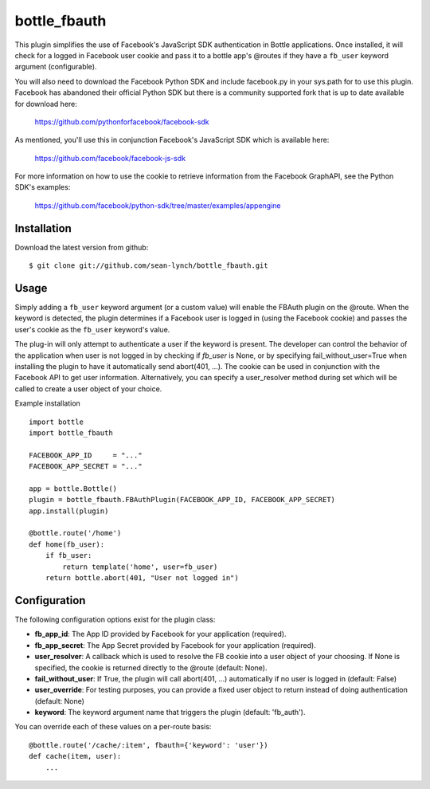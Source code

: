 =====================
bottle_fbauth
=====================

This plugin simplifies the use of Facebook's JavaScript SDK authentication in
Bottle applications. Once installed, it will check for a logged in Facebook
user cookie and pass it to a bottle app's @routes if they have a ``fb_user`` 
keyword argument (configurable).

You will also need to download the Facebook Python SDK and include facebook.py
in your sys.path for to use this plugin. Facebook has abandoned their official
Python SDK but there is a community supported fork that is up to date available
for download here:
     
    https://github.com/pythonforfacebook/facebook-sdk

As mentioned, you'll use this in conjunction Facebook's JavaScript SDK which
is available here:

    https://github.com/facebook/facebook-js-sdk
        
For more information on how to use the cookie to retrieve information from
the Facebook GraphAPI, see the Python SDK's examples:

    https://github.com/facebook/python-sdk/tree/master/examples/appengine


Installation
===============

Download the latest version from github::

    $ git clone git://github.com/sean-lynch/bottle_fbauth.git
    
Usage
===============
 
Simply adding a ``fb_user`` keyword argument (or a custom value) will enable
the FBAuth plugin on the @route. When the keyword is detected, the plugin 
determines if a Facebook user is logged in (using the Facebook cookie) and 
passes the user's cookie as the ``fb_user`` keyword's value.
 
The plug-in will only attempt to authenticate a user if the keyword is 
present. The developer can control the behavior of the application when user is
not logged in by checking if `fb_user` is None, or by specifying 
fail_without_user=True when installing the plugin to have it automatically send 
abort(401, ...). The cookie can be used in conjunction with the Facebook API to
get user information. Alternatively, you can specify a user_resolver method 
during set which will be called to create a user object of your choice.

Example installation
::
    import bottle
    import bottle_fbauth

    FACEBOOK_APP_ID     = "..."
    FACEBOOK_APP_SECRET = "..."

    app = bottle.Bottle()
    plugin = bottle_fbauth.FBAuthPlugin(FACEBOOK_APP_ID, FACEBOOK_APP_SECRET)
    app.install(plugin)

    @bottle.route('/home')
    def home(fb_user):
        if fb_user:
            return template('home', user=fb_user)
        return bottle.abort(401, "User not logged in")

Configuration
=============

The following configuration options exist for the plugin class:

* **fb_app_id**: The App ID provided by Facebook for your application
  (required).
* **fb_app_secret**: The App Secret provided by Facebook for your application
  (required).
* **user_resolver**: A callback which is used to resolve the FB cookie into a
  user object of your choosing. If None is specified, the cookie is returned
  directly to the @route (default: None).
* **fail_without_user**: If True, the plugin will call abort(401, ...) 
  automatically if no user is logged in (default: False)
* **user_override**: For testing purposes, you can provide a fixed user object
  to return instead of doing authentication (default: None)
* **keyword**: The keyword argument name that triggers the plugin (default: 'fb_auth').

You can override each of these values on a per-route basis:: 

    @bottle.route('/cache/:item', fbauth={'keyword': 'user'})
    def cache(item, user):
        ...


